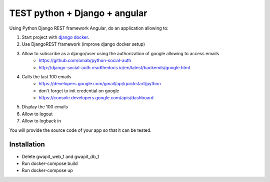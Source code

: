 *****
TEST python + Django + angular
*****

Using Python Django REST framework Angular, do an application allowing to:

1. Start project with `django docker <https://docs.docker.com/compose/django/>`_.
2. Use DjangoREST framework (improve django docker setup)
3. Allow to subscribe as a django/user using the authorization of google allowing to access emails
    * https://github.com/omab/python-social-auth
    * http://django-social-auth.readthedocs.io/en/latest/backends/google.html
4. Calls the last 100 emails
    * https://developers.google.com/gmail/api/quickstart/python
    * don't forget to init credential on google
    * https://console.developers.google.com/apis/dashboard
5. Display the 100 emails
6. Allow to logout
7. Allow to logback in

You will provide the source code of your app so that it can be tested.

Installation
############

* Delete gwapit_web_1 and gwapit_db_1
* Run docker-compose build
* Run docker-compose up